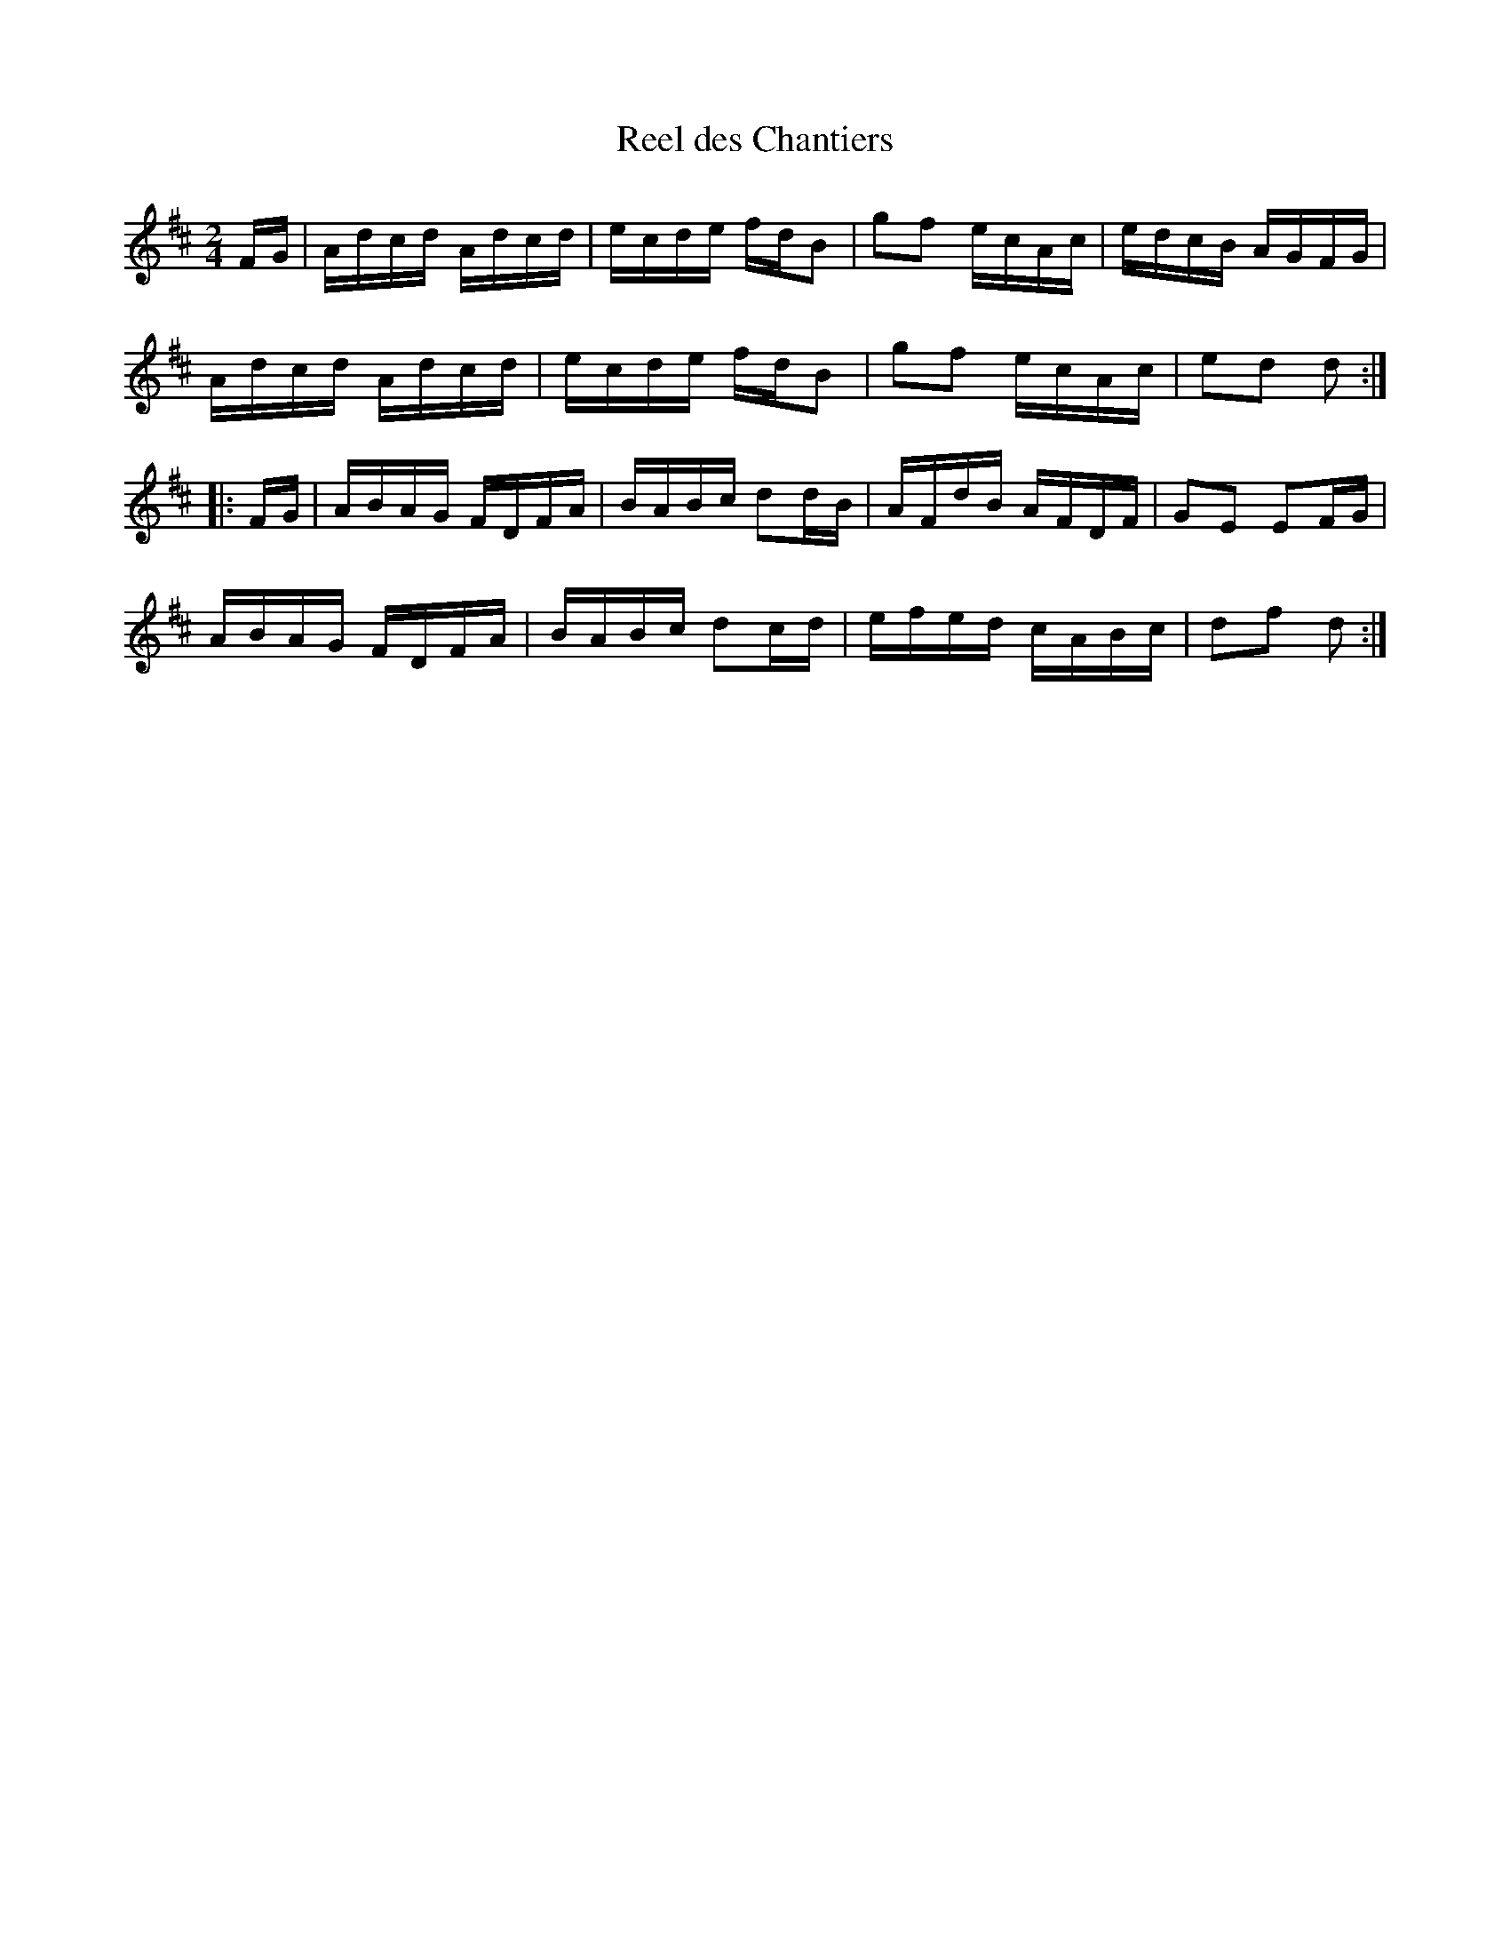 X:164
T:Reel des Chantiers
N:répertoire de Joseph Allard
M:2/4
L:1/16
Z:Bruce Osborne - bosborne@kos.net
K:D
FG | Adcd Adcd | ecde fdB2 | g2f2 ecAc | edcB AGFG |
     Adcd Adcd | ecde fdB2 | g2f2 ecAc | e2d2 d2 ::
FG | ABAG FDFA | BABc d2dB | AFdB AFDF | G2E2 E2FG |
     ABAG FDFA | BABc d2cd | efed cABc | d2f2 d2 :|
